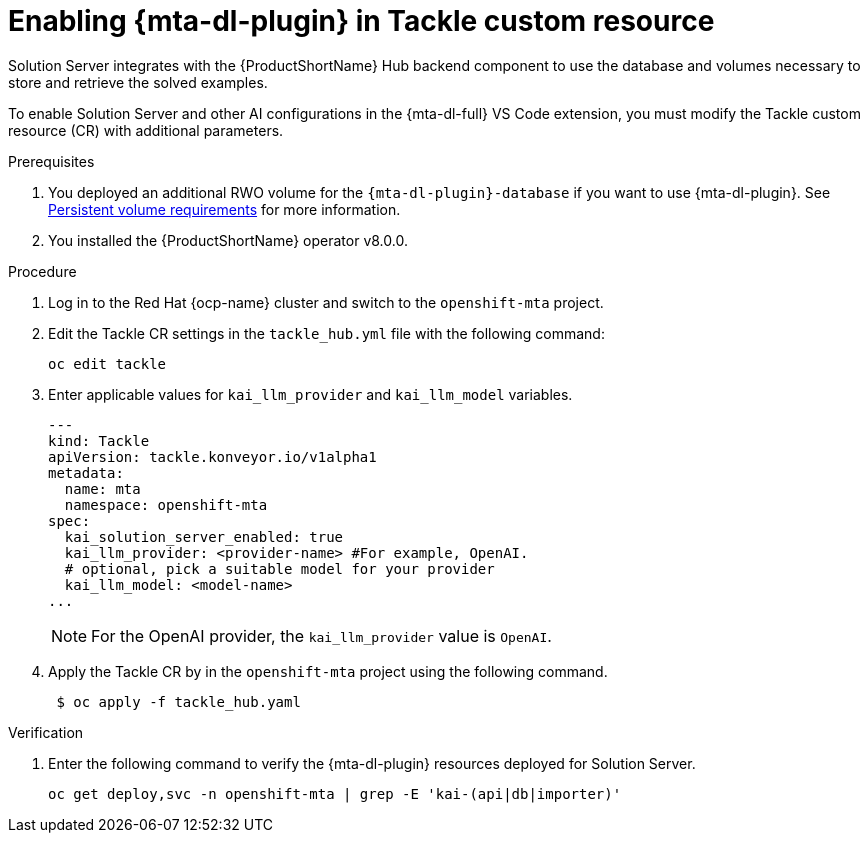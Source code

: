 :_newdoc-version: 2.15.0
:_template-generated: 2024-2-21
:_mod-docs-content-type: PROCEDURE

[id="tackle-enable-dev-lightspeed_{context}"]
= Enabling {mta-dl-plugin} in Tackle custom resource

[role="_abstract"]
Solution Server integrates with the {ProductShortName} Hub backend component to use the database and volumes necessary to store and retrieve the solved examples.

To enable Solution Server and other AI configurations in the {mta-dl-full} VS Code extension, you must modify the Tackle custom resource (CR) with additional parameters.

.Prerequisites

//the hard link must be changed to the same topic in 8.0.0 that has the `{mta-dl-plugin}-database` req.
. You deployed an additional RWO volume for  the `{mta-dl-plugin}-database` if you want to use {mta-dl-plugin}. See link:{mta-URL}/installing_the_migration_toolkit_for_applications/index#persistent-volume-requirements_installing-mta-ui[Persistent volume requirements] for more information.

. You installed the {ProductShortName} operator v8.0.0.


.Procedure

. Log in to the Red Hat {ocp-name} cluster and switch to the `openshift-mta` project.
+
. Edit the Tackle CR settings in the `tackle_hub.yml` file with the following command:
+
[source, terminal]
----
oc edit tackle
----

. Enter applicable values for `kai_llm_provider` and `kai_llm_model` variables.
+
[source, yaml]
----
---
kind: Tackle
apiVersion: tackle.konveyor.io/v1alpha1
metadata:
  name: mta
  namespace: openshift-mta
spec:
  kai_solution_server_enabled: true
  kai_llm_provider: <provider-name> #For example, OpenAI.
  # optional, pick a suitable model for your provider
  kai_llm_model: <model-name>
...
----
+

[NOTE]
====
For the OpenAI provider, the `kai_llm_provider` value is `OpenAI`.
====

. Apply the Tackle CR by in the `openshift-mta` project using the following command.
+
[source, terminal]
----
 $ oc apply -f tackle_hub.yaml
----

.Verification

. Enter the following command to verify the {mta-dl-plugin} resources deployed for Solution Server.
+
[source, terminal]
----
oc get deploy,svc -n openshift-mta | grep -E 'kai-(api|db|importer)'
----
